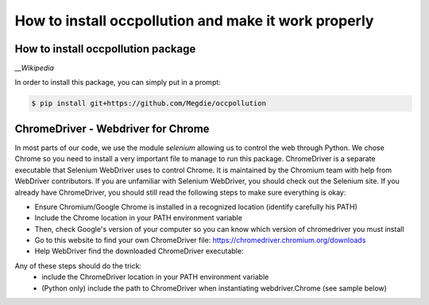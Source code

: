 
How to install occpollution and make it work properly
===========================

.. role:: bash(code)
   :language: bash



How to install occpollution package 
-----------------------------------

.. _Wikipedia: https://www.wikipedia.org/

`__Wikipedia`

In order to install this package, you can simply put in a prompt:

.. code-block:: bash

    $ pip install git+https://github.com/Megdie/occpollution


ChromeDriver - Webdriver for Chrome
----------------------------

In most parts of our code, we use the module `selenium` allowing us to control the web through Python.
We chose Chrome so you need to install a very important file to manage to run this package. 
ChromeDriver is a separate executable that Selenium WebDriver uses to control Chrome. 
It is maintained by the Chromium team with help from WebDriver contributors. 
If you are unfamiliar with Selenium WebDriver, you should check out the Selenium site.
If you already have ChromeDriver, you should still read the following steps to make sure everything is okay:

- Ensure Chromium/Google Chrome is installed in a recognized location (identify carefully his PATH)
- Include the Chrome location in your PATH environment variable
- Then, check Google's version of your computer so you can know which version of chromedriver you must install
- Go to this website to find your own ChromeDriver file: https://chromedriver.chromium.org/downloads
- Help WebDriver find the downloaded ChromeDriver executable: 

Any of these steps should do the trick:
  - include the ChromeDriver location in your PATH environment variable
  - (Python only) include the path to ChromeDriver when instantiating webdriver.Chrome (see sample below)